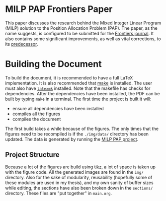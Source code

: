 * MILP PAP Frontiers Paper
This paper discusses the research behind the Mixed Integer Linear Program (MILP) solution to the Position Allocation
Problem (PAP). The paper, as the name suggests, is configured to be submitted for the [[https://www.frontiersin.org/][Frontiers journal]]. It also
contains some significant improvements, as well as vital corrections, to its [[https://github.com/alexb7711/milp-pap][predecessor]].

* Building the Document
To build the document, it is recommended to have a full \LaTeX implementation. It is also recommended that [[https://www.gnu.org/software/make/][make]] is
installed. The user must also have [[https://mg.readthedocs.io/latexmk.html][=latexmk=]] installed. Note that the makefile has checks for dependencies. After the
dependencies have been installed, the PDF can be built by typing =make= in a terminal. The first time the
project is built it will:

- ensure all dependencies have been installed
- compiles all the figures
- compiles the document

The first build takes a while because of the figures. The only times that the figures need to be recompiled is if the
=./img/data/= directory has been updated. The data is generated by running the [[https://github.com/alexb7711/milp-pap][MILP PAP project]].

** Project Structure
Because a lot of the figures are build using [[https://tikz.dev/][tikz]], a lot of space is taken up with the figure code. All the generated
images are found in the =img/= directory. Also for the sake of modularity, reusability (hopefully some of these modules
are used in my thesis), and my own sanity of buffer sizes while editing, the sections have also been broken down in the
=sections/= directory. These files are "put together" in =main.org=.
